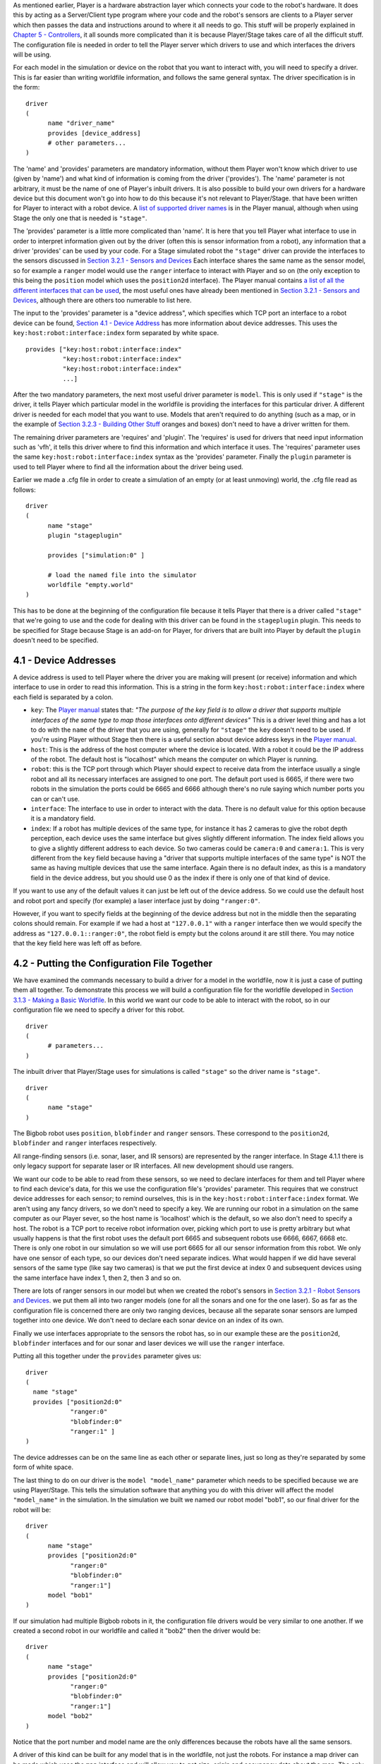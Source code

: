 .. raw:: html

   <!---
   # Chapter 4 - Writing a Configuration (.cfg) File
   --->

As mentioned earlier, Player is a hardware abstraction layer which
connects your code to the robot's hardware. It does this by acting as a
Server/Client type program where your code and the robot's sensors are
clients to a Player server which then passes the data and instructions
around to where it all needs to go. This stuff will be properly
explained in `Chapter 5 - Controllers <CONTROLLERS.md>`__, it all sounds
more complicated than it is because Player/Stage takes care of all the
difficult stuff. The configuration file is needed in order to tell the
Player server which drivers to use and which interfaces the drivers will
be using.

For each model in the simulation or device on the robot that you want to
interact with, you will need to specify a driver. This is far easier
than writing worldfile information, and follows the same general syntax.
The driver specification is in the form:

::

    driver
    (
          name "driver_name"
          provides [device_address]
          # other parameters... 
    )

The 'name' and 'provides' parameters are mandatory information, without
them Player won't know which driver to use (given by 'name') and what
kind of information is coming from the driver ('provides'). The 'name'
parameter is not arbitrary, it must be the name of one of Player's
inbuilt drivers. It is also possible to build your own drivers for a
hardware device but this document won't go into how to do this because
it's not relevant to Player/Stage. that have been written for Player to
interact with a robot device. A `list of supported driver
names <http://playerstage.sourceforge.net/doc/Player-3.0.2/player/group__drivers.html>`__
is in the Player manual, although when using Stage the only one that is
needed is ``"stage"``.

The 'provides' parameter is a little more complicated than 'name'. It is
here that you tell Player what interface to use in order to interpret
information given out by the driver (often this is sensor information
from a robot), any information that a driver 'provides' can be used by
your code. For a Stage simulated robot the ``"stage"`` driver can
provide the interfaces to the sensors discussed in `Section 3.2.1 -
Sensors and Devices <WORLDFILES.md#321-sensors-and-devices>`__ Each
interface shares the same name as the sensor model, so for example a
``ranger`` model would use the ``ranger`` interface to interact with
Player and so on (the only exception to this being the ``position``
model which uses the ``position2d`` interface). The Player manual
contains `a list of all the different interfaces that can be
used <http://playerstage.sourceforge.net/doc/Player-3.0.2/player/group__interfaces.html>`__,
the most useful ones have already been mentioned in `Section 3.2.1 -
Sensors and Devices <WORLDFILES.md#321-sensors-and-devices>`__, although
there are others too numerable to list here.

The input to the 'provides' parameter is a "device address", which
specifies which TCP port an interface to a robot device can be found,
`Section 4.1 - Device Address <#41-device-addresses>`__ has more
information about device addresses. This uses the
``key:host:robot:interface:index`` form separated by white space.

::

    provides ["key:host:robot:interface:index" 
              "key:host:robot:interface:index"
              "key:host:robot:interface:index"
              ...]

After the two mandatory parameters, the next most useful driver
parameter is ``model``. This is only used if ``"stage"`` is the driver,
it tells Player which particular model in the worldfile is providing the
interfaces for this particular driver. A different driver is needed for
each model that you want to use. Models that aren't required to do
anything (such as a map, or in the example of `Section 3.2.3 - Building
Other Stuff <WORLDFILES.md#323-building-other-stuff>`__ oranges and
boxes) don't need to have a driver written for them.

The remaining driver parameters are 'requires' and 'plugin'. The
'requires' is used for drivers that need input information such as
'vfh', it tells this driver where to find this information and which
interface it uses. The 'requires' parameter uses the same
``key:host:robot:interface:index`` syntax as the 'provides' parameter.
Finally the ``plugin`` parameter is used to tell Player where to find
all the information about the driver being used.

Earlier we made a .cfg file in order to create a simulation of an empty
(or at least unmoving) world, the .cfg file read as follows:

::

    driver
    (       
          name "stage"
          plugin "stageplugin"

          provides ["simulation:0" ]

          # load the named file into the simulator
          worldfile "empty.world"   
    )

This has to be done at the beginning of the configuration file because
it tells Player that there is a driver called ``"stage"`` that we're
going to use and the code for dealing with this driver can be found in
the ``stageplugin`` plugin. This needs to be specified for Stage because
Stage is an add-on for Player, for drivers that are built into Player by
default the ``plugin`` doesn't need to be specified.

4.1 - Device Addresses
======================

A device address is used to tell Player where the driver you are making
will present (or receive) information and which interface to use in
order to read this information. This is a string in the form
``key:host:robot:interface:index`` where each field is separated by a
colon.

-  ``key``: The `Player
   manual <http://playerstage.sourceforge.net/doc/Player-3.0.2/player/group__tutorial__config.html#device_addresses>`__
   states that: *"The purpose of the key field is to allow a driver that
   supports multiple interfaces of the same type to map those interfaces
   onto different devices"*
   This is a driver level thing and has a lot to do with the ``name`` of
   the driver that you are using, generally for ``"stage"`` the ``key``
   doesn't need to be used. If you're using Player without Stage then
   there is a useful section about device address keys in the `Player
   manual <http://playerstage.sourceforge.net/doc/Player-3.0.2/player/group__tutorial__config.html#device_key>`__.
-  ``host``: This is the address of the host computer where the device
   is located. With a robot it could be the IP address of the robot. The
   default host is "localhost" which means the computer on which Player
   is running.
-  ``robot``: this is the TCP port through which Player should expect to
   receive data from the interface usually a single robot and all its
   necessary interfaces are assigned to one port. The default port used
   is 6665, if there were two robots in the simulation the ports could
   be 6665 and 6666 although there's no rule saying which number ports
   you can or can't use.
-  ``interface``: The interface to use in order to interact with the
   data. There is no default value for this option because it is a
   mandatory field.
-  ``index``: If a robot has multiple devices of the same type, for
   instance it has 2 cameras to give the robot depth perception, each
   device uses the same interface but gives slightly different
   information. The index field allows you to give a slightly different
   address to each device. So two cameras could be ``camera:0`` and
   ``camera:1``. This is very different from the ``key`` field because
   having a "driver that supports multiple interfaces of the same type"
   is NOT the same as having multiple devices that use the same
   interface. Again there is no default index, as this is a mandatory
   field in the device address, but you should use 0 as the index if
   there is only one of that kind of device.

If you want to use any of the default values it can just be left out of
the device address. So we could use the default host and robot port and
specify (for example) a laser interface just by doing ``"ranger:0"``.

However, if you want to specify fields at the beginning of the device
address but not in the middle then the separating colons should remain.
For example if we had a host at ``"127.0.0.1"`` with a ``ranger``
interface then we would specify the address as
``"127.0.0.1::ranger:0"``, the robot field is empty but the colons
around it are still there. You may notice that the key field here was
left off as before.

4.2 - Putting the Configuration File Together
=============================================

We have examined the commands necessary to build a driver for a model in
the worldfile, now it is just a case of putting them all together. To
demonstrate this process we will build a configuration file for the
worldfile developed in `Section 3.1.3 - Making a Basic
Worldfile <WORLDFILES.md#311-making-a-basic-worldfile>`__. In this world
we want our code to be able to interact with the robot, so in our
configuration file we need to specify a driver for this robot.

::

    driver
    (
          # parameters... 
    )

The inbuilt driver that Player/Stage uses for simulations is called
``"stage"`` so the driver name is ``"stage"``.

::

    driver
    (
          name "stage"
    )

The Bigbob robot uses ``position``, ``blobfinder`` and ``ranger``
sensors. These correspond to the ``position2d``, ``blobfinder`` and
``ranger`` interfaces respectively.

All range-finding sensors (i.e. sonar, laser, and IR sensors) are
represented by the ranger interface. In Stage 4.1.1 there is only legacy
support for separate laser or IR interfaces. All new development should
use rangers.

We want our code to be able to read from these sensors, so we need to
declare interfaces for them and tell Player where to find each device's
data, for this we use the configuration file's 'provides' parameter.
This requires that we construct device addresses for each sensor; to
remind ourselves, this is in the ``key:host:robot:interface:index``
format. We aren't using any fancy drivers, so we don't need to specify a
key. We are running our robot in a simulation on the same computer as
our Player sever, so the host name is 'localhost' which is the default,
so we also don't need to specify a host. The robot is a TCP port to
receive robot information over, picking which port to use is pretty
arbitrary but what usually happens is that the first robot uses the
default port 6665 and subsequent robots use 6666, 6667, 6668 etc. There
is only one robot in our simulation so we will use port 6665 for all our
sensor information from this robot. We only have one sensor of each
type, so our devices don't need separate indices. What would happen if
we did have several sensors of the same type (like say two cameras) is
that we put the first device at index 0 and subsequent devices using the
same interface have index 1, then 2, then 3 and so on.

There are lots of ranger sensors in our model but when we created the
robot's sensors in `Section 3.2.1 - Robot Sensors and
Devices <#321-sensors-and-devices>`__. we put them all into two ranger
models (one for all the sonars and one for the one laser). So as far as
the configuration file is concerned there are only two ranging devices,
because all the separate sonar sensors are lumped together into one
device. We don't need to declare each sonar device on an index of its
own.

Finally we use interfaces appropriate to the sensors the robot has, so
in our example these are the ``position2d``, ``blobfinder`` interfaces
and for our sonar and laser devices we will use the ``ranger``
interface.

Putting all this together under the ``provides`` parameter gives us:

::

    driver
    (
      name "stage"
      provides ["position2d:0" 
                "ranger:0" 
                "blobfinder:0" 
                "ranger:1" ]
    )

The device addresses can be on the same line as each other or separate
lines, just so long as they're separated by some form of white space.

The last thing to do on our driver is the ``model "model_name"``
parameter which needs to be specified because we are using Player/Stage.
This tells the simulation software that anything you do with this driver
will affect the model ``"model_name"`` in the simulation. In the
simulation we built we named our robot model "bob1", so our final driver
for the robot will be:

::

    driver
    (
          name "stage"
          provides ["position2d:0" 
                "ranger:0" 
                "blobfinder:0" 
                "ranger:1"]
          model "bob1" 
    )

If our simulation had multiple Bigbob robots in it, the configuration
file drivers would be very similar to one another. If we created a
second robot in our worldfile and called it "bob2" then the driver would
be:

::

    driver
    ( 
          name "stage" 
          provides ["position2d:0" 
                "ranger:0" 
                "blobfinder:0" 
                "ranger:1"]
          model "bob2" 
    )

Notice that the port number and model name are the only differences
because the robots have all the same sensors.

A driver of this kind can be built for any model that is in the
worldfile, not just the robots. For instance a map driver can be made
which uses the ``map`` interface and will allow you to get size, origin
and occupancy data about the map. The only requirement is that if you
want to do something to the model with your code then you need to build
a driver for it in the configuration file. Finally when we put the bit
which declares the ``stage`` driver (this part is compulsory for any
simulation configuration file) together with our drivers for the robot
we end up with our final configuration file:

::

    driver
    (       
          name "stage"
          plugin "stageplugin"

          provides ["simulation:0" ]

          # load the named file into the simulator
          worldfile "worldfile_name.world"
    )      

    driver
    (
          name "stage"
          provides ["position2d:0" 
                "ranger:0" 
                "blobfinder:0" 
                "ranger:1"]
          model "bob1" 
    )

4.3 - TRY IT OUT (driving a robot)
----------------------------------

.. code:: tiobox

    > cd <source_code>/Ch4
    > player bigbob8.cfg &
    > playerv --position2d:0 &
    > playerv -p 6666 -position2d:0 &

To drive the robots around, you select Devices/Position2d/Subscribe,
then select Devices/Position2d/Command in a playerv window, then drag
the red bulls-eye around.

.. figure:: http://nojsstats.appspot.com/UA-66082425-1/player-stage-manual.readthedocs.org
   :alt: img

   img
